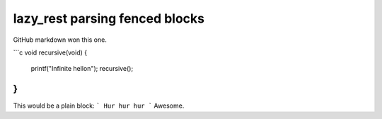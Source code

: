 ===============================
lazy_rest parsing fenced blocks
===============================

GitHub markdown won this one.

```c
void recursive(void) {
    printf("Infinite hello\n");
    recursive();
}
```
This would be a plain block:
```
Hur hur hur
```
Awesome.
